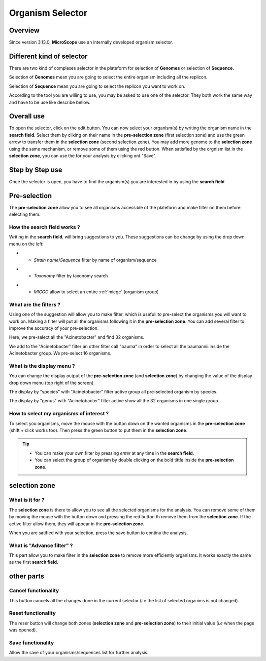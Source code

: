 ##################
Organism Selector
##################

.. _selector:

========
Overview
========

Since version 3.13.0, **MicroScope** use an internally developed organism selector.

.. image:: img/selector_close.PNG

.. image:: img/selector_open.PNG


===========================
Different kind of selector
===========================

There are two kind of complexes selector in the plateform for selection of **Genomes** or selection of **Sequence**.  

Selection of **Genomes** mean you are going to select the entire organism including all the replicon.  

Selection of **Sequence** mean you are going to select the replicon you want to work on.  

According to the tool you are willing to use, you may be asked to use one of the selector. They both work the same way and have to be use like describe bellow.

===============
Overall use
===============

.. image:: img/selector_partname.png

To open the selector, click on the edit button. 
You can now select your organism(s) by writing the organism name in the **search field**.
Select them by cliking on their name in the **pre-selection zone** (first selection zone) and 
use the green arrow to transfer them in the **selection zone** (second selection zone).
You may add more genome to the **selection zone** using the same mechanism, or remove some of them using the red button.
When satisfied by the orgnism list in the **selection zone**, you can use the for your analysis by clicking ont "Save".

=================
Step by Step use
=================

Once the selector is open, you have to find the organism(s) you are interested in by using the **search field**

=================
Pre-selection
=================

The **pre-selection zone** allow you to see all organisms accessible of the plateform and make filter on them before selecting them.

How the **search field** works ?
------------------------------------

Writing in the **search field**, will bring suggestions to you. These suggestions can be change by using the drop down menu on the left:

* - *Strain name*/*Sequence* filter by name of organism/sequence

.. image:: img/selector_search.PNG

* - *Taxonomy* filter by taxonomy search

.. image:: img/selector_search2.PNG

* - *MICGC* allow to select an entire :ref:`micgc` (organism group)


What are the filters ?
------------------------------------

Using one of the suggestion will allow you to make filter, which is usefull to pre-select the organisms you will want to work on. Making a filter will put all the organisms following it in the **pre-selection zone**. You can add several filter to improve the accuracy of your pre-selection.

.. image:: img/selector_filter.PNG

Here, we pre-select all the "Acinetobacter" and find 32 organisms.

.. image:: img/selector_filter2.PNG

We add to the "Acinetobacter" filter an other filter call "bauma" in order to select all the baumannii inside the Acinetobacter group. We pre-select 16 organisms.

What is the display menu ?
------------------------------------

You can change the display output of the **pre-selection zone** (and **selection zone**) by changing the value of the display drop down menu (top right of the screen).

.. image:: img/selector_display.PNG

The display by "species" with "Acinetobacter" filter active group all pre-selected organism by species.

.. image:: img/selector_display2.PNG

The display by "genus" with "Acinetobacter" filter active show all the 32 organisms in one single group.


How to select my organisms of interest ?
-------------------------------------------

To select you organisms, move the mouse with the button down on the wanted organisms in the **pre-selection zone** (shift + click works too). Then press the green button to put them in the **selection zone**.


.. tip::
	* You can make your own filter by pressing *enter* at any time in the **search field**.
	* You can select the group of organism by double clicking on the bold tittle inside the **pre-selection zone**.

===================
selection zone
===================

What is it for ?
------------------------------------

The **selection zone** is there to allow you to see all the selected organisms for the analysis.
You can remove some of them by moving the mouse with the button down and pressing the red button th remove them from the **selection zone**. If the active filter allow them, they will appear in the **pre-selection zone**.  

When you are satified with your selection, press the save button to continu the analysis.

What is "Advance filter" ?
------------------------------------

This part allow you to make filter in the **selection zone** to remove more efficiently organisms. It works exactly the same as the first **search field**.

===================
other parts
===================

Cancel functionality
------------------------------------
This button cancels all the changes done in the current selector (*i.e* the list of selected organims is not changed).

Reset functionality
------------------------------------
The reser button will change both zones (**selection zone** and **pre-selection zone**) to their initial value (*i.e* when the page was opened).

Save functionality
------------------------------------

Allow the save of your organisms/sequences list for further analysis.
